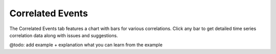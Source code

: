 .. _syshealth_corr_events:

Correlated Events
=================

The Correlated Events tab features a chart with bars for various correlations. Click any bar to get
detailed time series correlation data along with issues and suggestions.

@todo: add example + explanation what you can learn from the example

